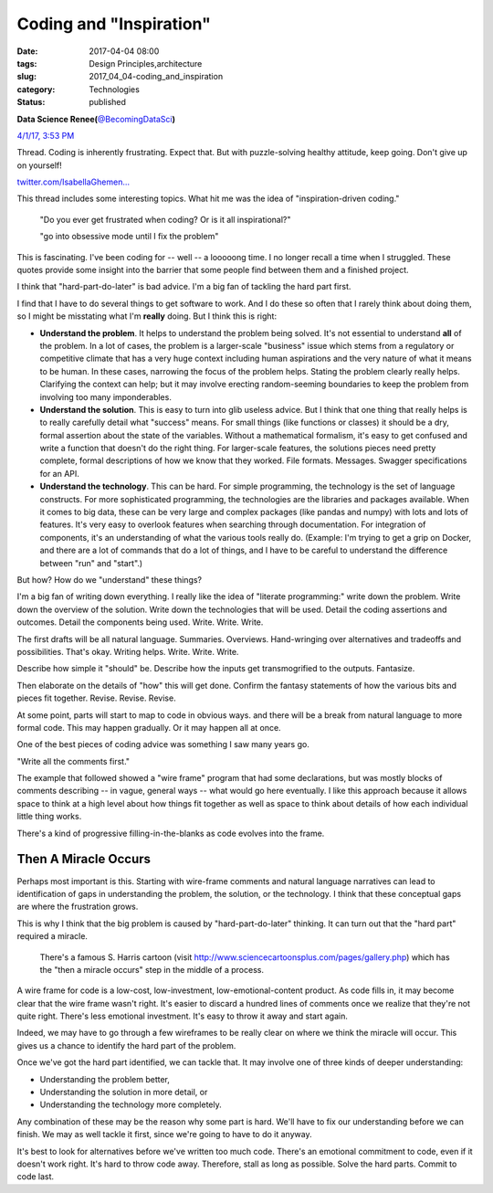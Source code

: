 Coding and "Inspiration"
========================

:date: 2017-04-04 08:00
:tags: Design Principles,architecture
:slug: 2017_04_04-coding_and_inspiration
:category: Technologies
:status: published

.. image:: https://pbs.twimg.com/profile_images/437332968768425984/hy1HDtPo_normal.jpeg
    :alt: Twitter Avater

**Data Science Renee(**\ `@BecomingDataSci <https://twitter.com/becomingdatasci?refsrc=email&s=11>`__\ **)**

`4/1/17, 3:53 PM <https://twitter.com/becomingdatasci/status/848262128050073601?refsrc=email&s=11>`__

Thread. Coding is inherently  frustrating. Expect that. But 
with puzzle-solving healthy  attitude, keep going. Don't give up on yourself!

`twitter.com/IsabellaGhemen… <https://t.co/8tXSQBXH7L>`__

This thread includes some interesting topics. What hit me was the
idea of "inspiration-driven coding."

  "Do you ever get frustrated when coding? Or is it all
  inspirational?"

  "go into obsessive mode until I fix the problem"

This is fascinating. I've been coding for -- well -- a looooong time.
I no longer recall a time when I struggled. These quotes provide some
insight into the barrier that some people find between them and a
finished project.

I think that "hard-part-do-later" is bad advice. I'm a big fan of
tackling the hard part first.

I find that I have to do several things to get software to work. And
I do these so often that I rarely think about doing them, so I might
be misstating what I'm **really** doing. But I think this is right:

-   **Understand the problem**. It helps to understand the problem
    being solved. It's not essential to understand **all** of the
    problem. In a lot of cases, the problem is a larger-scale
    "business" issue which stems from a regulatory or competitive
    climate that has a very huge context including human aspirations
    and the very nature of what it means to be human. In these cases,
    narrowing the focus of the problem helps. Stating the problem
    clearly really helps. Clarifying the context can help; but it may
    involve erecting random-seeming boundaries to keep the problem
    from involving too many imponderables.

-   **Understand the solution**. This is easy to turn into glib
    useless advice. But I think that one thing that really helps is to
    really carefully detail what "success" means. For small things
    (like functions or classes) it should be a dry, formal assertion
    about the state of the variables. Without a mathematical
    formalism, it's easy to get confused and write a function that
    doesn't do the right thing. For larger-scale features, the
    solutions pieces need pretty complete, formal descriptions of how
    we know that they worked. File formats. Messages. Swagger
    specifications for an API.

-   **Understand the technology**. This can be hard. For simple
    programming, the technology is the set of language constructs. For
    more sophisticated programming, the technologies are the libraries
    and packages available. When it comes to big data, these can be
    very large and complex packages (like pandas and numpy) with lots
    and lots of features. It's very easy to overlook features when
    searching through documentation. For integration of components,
    it's an understanding of what the various tools really do.
    (Example: I'm trying to get a grip on Docker, and there are a lot
    of commands that do a lot of things, and I have to be careful to
    understand the difference between "run" and "start".)


But how? How do we "understand" these things?


I'm a big fan of writing down everything. I really like the idea
of "literate programming:" write down the problem. Write down the
overview of the solution. Write down the technologies that will be
used. Detail the coding assertions and outcomes. Detail the
components being used. Write. Write. Write.


The first drafts will be all natural language. Summaries.
Overviews. Hand-wringing over alternatives and tradeoffs and
possibilities. That's okay. Writing helps. Write. Write. Write.


Describe how simple it "should" be. Describe how the inputs get
transmogrified to the outputs. Fantasize.


Then elaborate on the details of "how" this will get done. Confirm
the fantasy statements of how the various bits and pieces fit
together. Revise. Revise. Revise.


At some point, parts will start to map to code in obvious ways.
and there will be a break from natural language to more formal
code. This may happen gradually. Or it may happen all at once.


One of the best pieces of coding advice was something I saw many
years go.


"Write all the comments first."


The example that followed showed a "wire frame" program that had
some declarations, but was mostly blocks of comments describing --
in vague, general ways -- what would go here eventually. I like
this approach because it allows space to think at a high level
about how things fit together as well as space to think about
details of how each individual little thing works.


There's a kind of progressive filling-in-the-blanks as code
evolves into the frame.

Then A Miracle Occurs
---------------------


Perhaps most important is this. Starting with wire-frame comments
and natural language narratives can lead to identification of gaps
in understanding the problem, the solution, or the technology. I
think that these conceptual gaps are where the frustration grows.


This is why I think that the big problem is caused by
"hard-part-do-later" thinking. It can turn out that the "hard
part" required a miracle.


      
         There's a famous S. Harris cartoon
         (visit http://www.sciencecartoonsplus.com/pages/gallery.php)
         which has the "then a miracle occurs" step in the middle of a
         process.


A wire frame for code is a low-cost, low-investment,
low-emotional-content product. As code fills in, it may become
clear that the wire frame wasn't right. It's easier to discard a
hundred lines of comments once we realize that they're not quite
right. There's less emotional investment. It's easy to throw it
away and start again.


Indeed, we may have to go through a few wireframes to be really
clear on where we think the miracle will occur. This gives us a
chance to identify the hard part of the problem.


Once we've got the hard part identified, we can tackle that. It
may involve one of three kinds of deeper understanding:


-  Understanding the problem better,
-  Understanding the solution in more detail, or
-  Understanding the technology more completely.


Any combination of these may be the reason why some part is
hard. We'll have to fix our understanding before we can finish.
We may as well tackle it first, since we're going to have to do
it anyway.


It's best to look for alternatives before we've written too much
code. There's an emotional commitment to code, even if it doesn't
work right. It's hard to throw code away. Therefore, stall as long
as possible. Solve the hard parts. Commit to code last.






